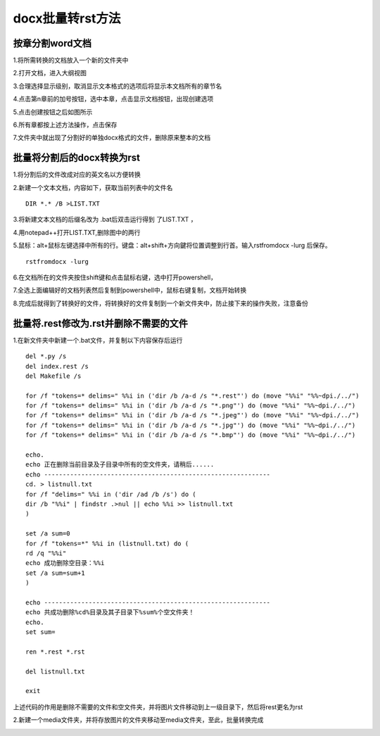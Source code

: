 .. vim: syntax=rst

docx批量转rst方法
======================

按章分割word文档
------------------

1.将所需转换的文档放入一个新的文件夹中

2.打开文档，进入大纲视图

.. image:: media/docxto002.png
   :align: center
   :alt: 进入大纲视图

3.合理选择显示级别，取消显示文本格式的选项后将显示本文档所有的章节名

.. image:: media/docxto003.png
   :align: center
   :alt: 显示本文档所有的章节名


4.点击第n章前的加号按钮，选中本章，点击显示文档按钮，出现创建选项

.. image:: media/docxto004.png
   :align: center
   :alt: 出现创建选项

5.点击创建按钮之后如图所示

.. image:: media/docxto005.png
   :align: center
   :alt: 点击创建按钮


6.所有章都按上述方法操作，点击保存

.. image:: media/docxto006.png
   :align: center
   :alt: 点击保存

7.文件夹中就出现了分割好的单独docx格式的文件，删除原来整本的文档

.. image:: media/docxto007.png
   :align: center
   :alt: 分割好的单独docx

批量将分割后的docx转换为rst
-----------------------------

1.将分割后的文件改成对应的英文名以方便转换

.. image:: media/docxto008.png
   :align: center
   :alt: 分割后的文件

2.新建一个文本文档，内容如下，获取当前列表中的文件名

.. highlight:: sh

::

    DIR *.* /B >LIST.TXT

.. image:: media/docxto009.png
   :align: center
   :alt: bat文件中的内容

3.将新建文本文档的后缀名改为 .bat后双击运行得到 了LIST.TXT ，

.. image:: media/docxto010.png
   :align: center
   :alt: 得到LIST.TXT

4.用notepad++打开LIST.TXT,删除图中的两行

.. image:: media/docxto011.png
   :align: center
   :alt: 打开LIST.TXT

5.鼠标：alt+鼠标左键选择中所有的行。键盘：alt+shift+方向鍵将位置调整到行首。输入rstfromdocx -lurg 后保存。

.. highlight:: sh

::

    rstfromdocx -lurg

.. image:: media/docxto012.png
   :align: center
   :alt: 输入

6.在文档所在的文件夹按住shift键和点击鼠标右键，选中打开powershell，

.. image:: media/docxto013.png
   :align: center
   :alt: 打开powershell

7.全选上面编辑好的文档列表然后复制到powershell中，鼠标右键复制，文档开始转换

.. image:: media/docxto014.png
   :align: center
   :alt: 文档开始转换


8.完成后就得到了转换好的文件，将转换好的文件复制到一个新文件夹中，防止接下来的操作失败，注意备份


批量将.rest修改为.rst并删除不需要的文件
-----------------------------------------


1.在新文件夹中新建一个.bat文件，并复制以下内容保存后运行

.. highlight:: sh

::

    del *.py /s
    del index.rest /s
    del Makefile /s

    for /f "tokens=* delims=" %%i in ('dir /b /a-d /s "*.rest"') do (move "%%i" "%%~dpi./../")
    for /f "tokens=* delims=" %%i in ('dir /b /a-d /s "*.png"') do (move "%%i" "%%~dpi./../")
    for /f "tokens=* delims=" %%i in ('dir /b /a-d /s "*.jpeg"') do (move "%%i" "%%~dpi./../")
    for /f "tokens=* delims=" %%i in ('dir /b /a-d /s "*.jpg"') do (move "%%i" "%%~dpi./../")
    for /f "tokens=* delims=" %%i in ('dir /b /a-d /s "*.bmp"') do (move "%%i" "%%~dpi./../")

    echo.
    echo 正在删除当前目录及子目录中所有的空文件夹，请稍后......
    echo -------------------------------------------------------------
    cd. > listnull.txt
    for /f "delims=" %%i in ('dir /ad /b /s') do (
    dir /b "%%i" | findstr .>nul || echo %%i >> listnull.txt
    )

    set /a sum=0
    for /f "tokens=*" %%i in (listnull.txt) do (
    rd /q "%%i"
    echo 成功删除空目录：%%i
    set /a sum=sum+1
    )

    echo -------------------------------------------------------------
    echo 共成功删除%cd%目录及其子目录下%sum%个空文件夹！
    echo.
    set sum=

    ren *.rest *.rst

    del listnull.txt

    exit

上述代码的作用是删除不需要的文件和空文件夹，并将图片文件移动到上一级目录下，然后将rest更名为rst


2.新建一个media文件夹，并将存放图片的文件夹移动至media文件夹，至此，批量转换完成

.. image:: media/docxto015.png
   :align: center
   :alt: 将存放图片的文件夹移动至media文件夹

